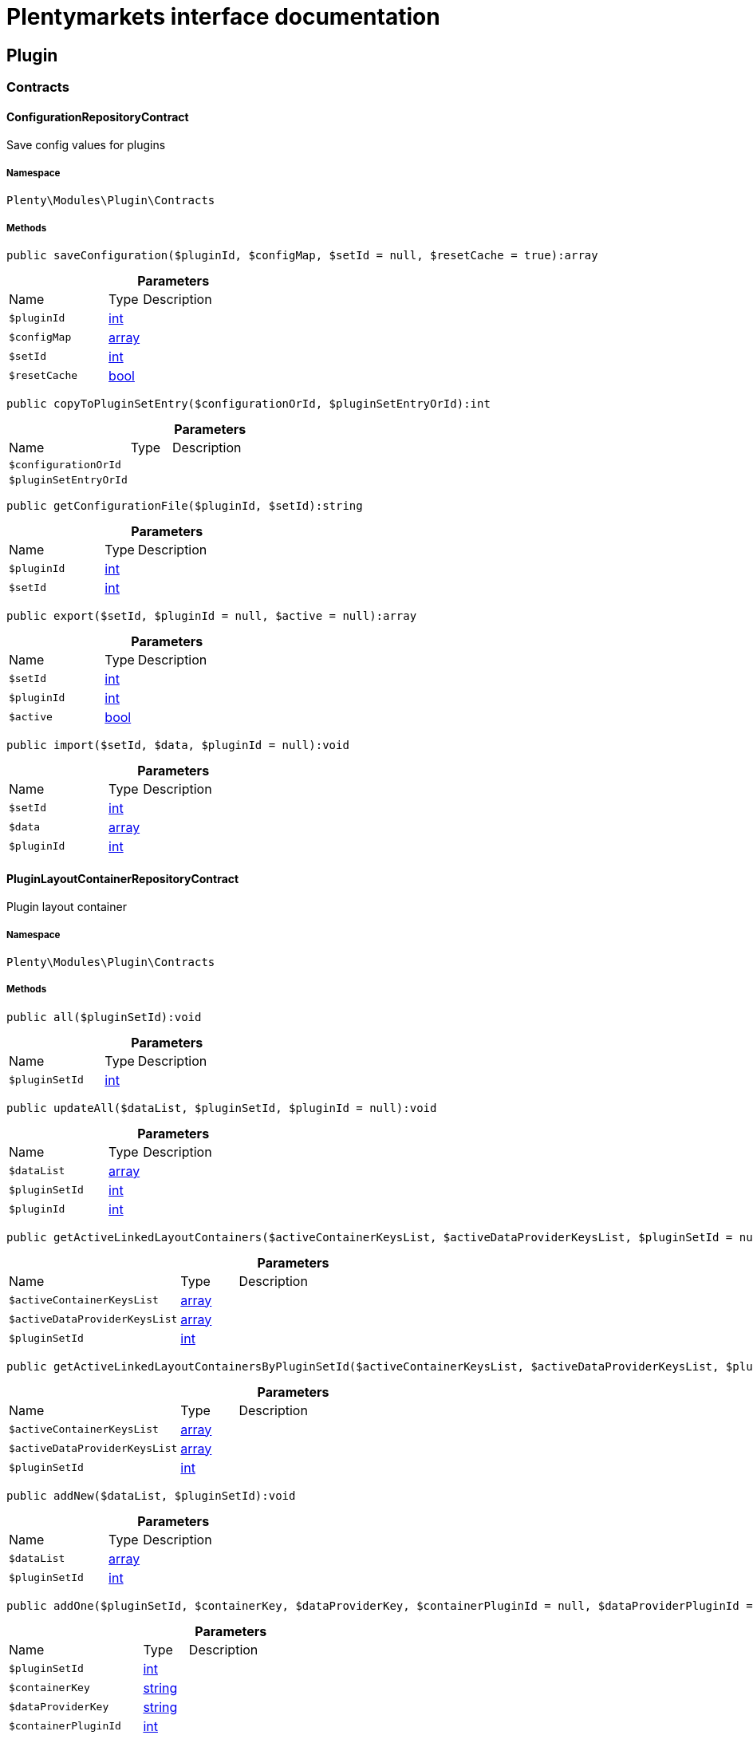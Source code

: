 :table-caption!:
:example-caption!:
:source-highlighter: prettify
:sectids!:
= Plentymarkets interface documentation


[[plugin_plugin]]
== Plugin

[[plugin_plugin_contracts]]
===  Contracts
[[plugin_contracts_configurationrepositorycontract]]
==== ConfigurationRepositoryContract

Save config values for plugins



===== Namespace

`Plenty\Modules\Plugin\Contracts`






===== Methods

[source%nowrap, php]
[#saveconfiguration]
----

public saveConfiguration($pluginId, $configMap, $setId = null, $resetCache = true):array

----









.*Parameters*
[cols="3,1,6"]
|===
|Name |Type |Description
a|`$pluginId`
|link:http://php.net/int[int^]
a|

a|`$configMap`
|link:http://php.net/array[array^]
a|

a|`$setId`
|link:http://php.net/int[int^]
a|

a|`$resetCache`
|link:http://php.net/bool[bool^]
a|
|===


[source%nowrap, php]
[#copytopluginsetentry]
----

public copyToPluginSetEntry($configurationOrId, $pluginSetEntryOrId):int

----









.*Parameters*
[cols="3,1,6"]
|===
|Name |Type |Description
a|`$configurationOrId`
|
a|

a|`$pluginSetEntryOrId`
|
a|
|===


[source%nowrap, php]
[#getconfigurationfile]
----

public getConfigurationFile($pluginId, $setId):string

----









.*Parameters*
[cols="3,1,6"]
|===
|Name |Type |Description
a|`$pluginId`
|link:http://php.net/int[int^]
a|

a|`$setId`
|link:http://php.net/int[int^]
a|
|===


[source%nowrap, php]
[#export]
----

public export($setId, $pluginId = null, $active = null):array

----









.*Parameters*
[cols="3,1,6"]
|===
|Name |Type |Description
a|`$setId`
|link:http://php.net/int[int^]
a|

a|`$pluginId`
|link:http://php.net/int[int^]
a|

a|`$active`
|link:http://php.net/bool[bool^]
a|
|===


[source%nowrap, php]
[#import]
----

public import($setId, $data, $pluginId = null):void

----









.*Parameters*
[cols="3,1,6"]
|===
|Name |Type |Description
a|`$setId`
|link:http://php.net/int[int^]
a|

a|`$data`
|link:http://php.net/array[array^]
a|

a|`$pluginId`
|link:http://php.net/int[int^]
a|
|===



[[plugin_contracts_pluginlayoutcontainerrepositorycontract]]
==== PluginLayoutContainerRepositoryContract

Plugin layout container



===== Namespace

`Plenty\Modules\Plugin\Contracts`






===== Methods

[source%nowrap, php]
[#all]
----

public all($pluginSetId):void

----









.*Parameters*
[cols="3,1,6"]
|===
|Name |Type |Description
a|`$pluginSetId`
|link:http://php.net/int[int^]
a|
|===


[source%nowrap, php]
[#updateall]
----

public updateAll($dataList, $pluginSetId, $pluginId = null):void

----









.*Parameters*
[cols="3,1,6"]
|===
|Name |Type |Description
a|`$dataList`
|link:http://php.net/array[array^]
a|

a|`$pluginSetId`
|link:http://php.net/int[int^]
a|

a|`$pluginId`
|link:http://php.net/int[int^]
a|
|===


[source%nowrap, php]
[#getactivelinkedlayoutcontainers]
----

public getActiveLinkedLayoutContainers($activeContainerKeysList, $activeDataProviderKeysList, $pluginSetId = null):void

----









.*Parameters*
[cols="3,1,6"]
|===
|Name |Type |Description
a|`$activeContainerKeysList`
|link:http://php.net/array[array^]
a|

a|`$activeDataProviderKeysList`
|link:http://php.net/array[array^]
a|

a|`$pluginSetId`
|link:http://php.net/int[int^]
a|
|===


[source%nowrap, php]
[#getactivelinkedlayoutcontainersbypluginsetid]
----

public getActiveLinkedLayoutContainersByPluginSetId($activeContainerKeysList, $activeDataProviderKeysList, $pluginSetId):void

----









.*Parameters*
[cols="3,1,6"]
|===
|Name |Type |Description
a|`$activeContainerKeysList`
|link:http://php.net/array[array^]
a|

a|`$activeDataProviderKeysList`
|link:http://php.net/array[array^]
a|

a|`$pluginSetId`
|link:http://php.net/int[int^]
a|
|===


[source%nowrap, php]
[#addnew]
----

public addNew($dataList, $pluginSetId):void

----









.*Parameters*
[cols="3,1,6"]
|===
|Name |Type |Description
a|`$dataList`
|link:http://php.net/array[array^]
a|

a|`$pluginSetId`
|link:http://php.net/int[int^]
a|
|===


[source%nowrap, php]
[#addone]
----

public addOne($pluginSetId, $containerKey, $dataProviderKey, $containerPluginId = null, $dataProviderPluginId = null):void

----









.*Parameters*
[cols="3,1,6"]
|===
|Name |Type |Description
a|`$pluginSetId`
|link:http://php.net/int[int^]
a|

a|`$containerKey`
|link:http://php.net/string[string^]
a|

a|`$dataProviderKey`
|link:http://php.net/string[string^]
a|

a|`$containerPluginId`
|link:http://php.net/int[int^]
a|

a|`$dataProviderPluginId`
|link:http://php.net/int[int^]
a|
|===


[source%nowrap, php]
[#removeone]
----

public removeOne($pluginSetId, $containerKey, $dataProviderKey, $containerPluginId = null, $dataProviderPluginId = null):void

----









.*Parameters*
[cols="3,1,6"]
|===
|Name |Type |Description
a|`$pluginSetId`
|link:http://php.net/int[int^]
a|

a|`$containerKey`
|link:http://php.net/string[string^]
a|

a|`$dataProviderKey`
|link:http://php.net/string[string^]
a|

a|`$containerPluginId`
|link:http://php.net/int[int^]
a|

a|`$dataProviderPluginId`
|link:http://php.net/int[int^]
a|
|===


[source%nowrap, php]
[#exportbypluginsetid]
----

public exportByPluginSetId($pluginSetOrId):array

----









.*Parameters*
[cols="3,1,6"]
|===
|Name |Type |Description
a|`$pluginSetOrId`
|
a|
|===


[source%nowrap, php]
[#importbypluginsetid]
----

public importByPluginSetId($pluginSetOrId, $containers):void

----









.*Parameters*
[cols="3,1,6"]
|===
|Name |Type |Description
a|`$pluginSetOrId`
|
a|

a|`$containers`
|link:http://php.net/array[array^]
a|
|===



[[plugin_contracts_pluginrepositorycontract]]
==== PluginRepositoryContract

Search plugins according to parameters



===== Namespace

`Plenty\Modules\Plugin\Contracts`






===== Methods

[source%nowrap, php]
[#getpluginbyname]
----

public getPluginByName($name):Plenty\Modules\Plugin\Models\Plugin

----




====== *Return type:*        xref:Plugin.adoc#plugin_models_plugin[`Plugin`]




.*Parameters*
[cols="3,1,6"]
|===
|Name |Type |Description
a|`$name`
|link:http://php.net/string[string^]
a|
|===


[source%nowrap, php]
[#searchplugins]
----

public searchPlugins($params = [], $itemsPerPage = \Plenty\Modules\Plugin\Models\Plugin::DEFAULT_ITEMS_PER_PAGE):Plenty\Repositories\Models\PaginatedResult

----




====== *Return type:*        xref:Miscellaneous.adoc#miscellaneous_models_paginatedresult[`PaginatedResult`]


Search plugins using filters. Example: searchPlugins([&#039;name&#039; =&gt; &#039;PluginIWantToFind&#039;])

.*Parameters*
[cols="3,1,6"]
|===
|Name |Type |Description
a|`$params`
|link:http://php.net/array[array^]
a|

a|`$itemsPerPage`
|link:http://php.net/int[int^]
a|
|===


[source%nowrap, php]
[#getpluginsets]
----

public getPluginSets($pluginId):array

----









.*Parameters*
[cols="3,1,6"]
|===
|Name |Type |Description
a|`$pluginId`
|link:http://php.net/int[int^]
a|
|===


[source%nowrap, php]
[#isactiveinpluginset]
----

public isActiveInPluginSet($pluginId, $pluginSetIdOrPluginSet):bool

----









.*Parameters*
[cols="3,1,6"]
|===
|Name |Type |Description
a|`$pluginId`
|link:http://php.net/int[int^]
a|

a|`$pluginSetIdOrPluginSet`
|
a|
|===


[source%nowrap, php]
[#isactiveinpluginsetbyname]
----

public isActiveInPluginSetByName($pluginName, $pluginSetId):bool

----









.*Parameters*
[cols="3,1,6"]
|===
|Name |Type |Description
a|`$pluginName`
|link:http://php.net/string[string^]
a|

a|`$pluginSetId`
|link:http://php.net/int[int^]
a|
|===


[source%nowrap, php]
[#isactiveinwebstore]
----

public isActiveInWebstore($pluginId, $webstoreId):bool

----









.*Parameters*
[cols="3,1,6"]
|===
|Name |Type |Description
a|`$pluginId`
|link:http://php.net/int[int^]
a|

a|`$webstoreId`
|link:http://php.net/int[int^]
a|
|===


[source%nowrap, php]
[#isactiveinwebstorebypluginname]
----

public isActiveInWebstoreByPluginName($pluginName, $webstoreId):bool

----









.*Parameters*
[cols="3,1,6"]
|===
|Name |Type |Description
a|`$pluginName`
|link:http://php.net/string[string^]
a|

a|`$webstoreId`
|link:http://php.net/int[int^]
a|
|===


[source%nowrap, php]
[#decorateplugin]
----

public decoratePlugin($plugin, $pluginSetId = null):Plenty\Modules\Plugin\Models\Plugin

----




====== *Return type:*        xref:Plugin.adoc#plugin_models_plugin[`Plugin`]




.*Parameters*
[cols="3,1,6"]
|===
|Name |Type |Description
a|`$plugin`
|        xref:Plugin.adoc#plugin_models_plugin[`Plugin`]
a|

a|`$pluginSetId`
|link:http://php.net/int[int^]
a|
|===


[source%nowrap, php]
[#installmarketplacepluginbyitemid]
----

public installMarketplacePluginByItemId($marketplacePluginItemId, $pluginSetId = null):void

----









.*Parameters*
[cols="3,1,6"]
|===
|Name |Type |Description
a|`$marketplacePluginItemId`
|link:http://php.net/int[int^]
a|

a|`$pluginSetId`
|link:http://php.net/int[int^]
a|
|===


[[plugin_plugin_events]]
===  Events
[[plugin_events_afterbuildplugins]]
==== AfterBuildPlugins

Event after plugin build has finished



===== Namespace

`Plenty\Modules\Plugin\Events`






===== Methods

[source%nowrap, php]
[#getpluginset]
----

public getPluginSet():Plenty\Modules\Plugin\PluginSet\Models\PluginSet

----




====== *Return type:*        xref:Plugin.adoc#plugin_models_pluginset[`PluginSet`]


Get the plugin set which have been built

[source%nowrap, php]
[#sourcehaschanged]
----

public sourceHasChanged($pluginName):bool

----







Check if php files of a plugin have been changed

.*Parameters*
[cols="3,1,6"]
|===
|Name |Type |Description
a|`$pluginName`
|link:http://php.net/string[string^]
a|
|===


[source%nowrap, php]
[#resourceshaschanged]
----

public resourcesHasChanged($pluginName):bool

----







Check if resource files of a plugin have been changed

.*Parameters*
[cols="3,1,6"]
|===
|Name |Type |Description
a|`$pluginName`
|link:http://php.net/string[string^]
a|
|===



[[plugin_events_copypluginset]]
==== CopyPluginSet

Event after copy pluginSet has finished



===== Namespace

`Plenty\Modules\Plugin\Events`






===== Methods

[source%nowrap, php]
[#getsourcepluginsetid]
----

public getSourcePluginSetId():int

----









[source%nowrap, php]
[#gettargetpluginsetid]
----

public getTargetPluginSetId():int

----










[[plugin_events_loadsitemappattern]]
==== LoadSitemapPattern

LoadSitemapPatternEvent



===== Namespace

`Plenty\Modules\Plugin\Events`






[[plugin_events_pluginsendmail]]
==== PluginSendMail

PluginSendMail



===== Namespace

`Plenty\Modules\Plugin\Events`






===== Methods

[source%nowrap, php]
[#gettemplate]
----

public getTemplate():void

----









[source%nowrap, php]
[#getcontactemail]
----

public getContactEmail():void

----









[source%nowrap, php]
[#getcallfunction]
----

public getCallFunction():void

----









[[plugin_plugin_models]]
===  Models
[[plugin_models_installedplugins]]
==== InstalledPlugins

Model representing an installed Plugin



===== Namespace

`Plenty\Modules\Plugin\Models`





.Properties
[cols="3,1,6"]
|===
|Name |Type |Description

|id
    |link:http://php.net/int[int^]
    a|The ID of the installed plugin instance
|variationId
    |link:http://php.net/int[int^]
    a|The variationId of the installed version
|itemId
    |link:http://php.net/int[int^]
    a|The id of the installed plugin
|removed
    |link:http://php.net/bool[bool^]
    a|Whether this version of the plugin has been removed by the customer
|lastUpdateChecksum
    |link:http://php.net/string[string^]
    a|checksum of last installed plugin code
|===


===== Methods

[source%nowrap, php]
[#toarray]
----

public toArray()

----







Returns this model as an array.


[[plugin_models_plugin]]
==== Plugin

Eloquent model representing a Plugin.



===== Namespace

`Plenty\Modules\Plugin\Models`





.Properties
[cols="3,1,6"]
|===
|Name |Type |Description

|id
    |link:http://php.net/int[int^]
    a|The ID of the plugin
|name
    |link:http://php.net/string[string^]
    a|The name of the plugin
|position
    |link:http://php.net/int[int^]
    a|The position of the plugin. The position is used to determine the plugin
order.
|activeStage
    |link:http://php.net/bool[bool^]
    a|Shows whether the plugin is active in Stage. Inactive plugins will not
be provisioned in Stage.
|activeProductive
    |link:http://php.net/bool[bool^]
    a|Shows whether the plugin is active in Productive. Inactive plugins will
not be provisioned in Productive.
|created_at
    |link:http://php.net/string[string^]
    a|The date that the plugin was created.
|updated_at
    |link:http://php.net/string[string^]
    a|The date that the plugin was updated last.
|inStage
    |link:http://php.net/bool[bool^]
    a|Shows whether the plugin is provisioned in Stage.
|inProductive
    |link:http://php.net/bool[bool^]
    a|Shows whether the plugin is provisioned in Productive.
|isConnectedWithGit
    |link:http://php.net/bool[bool^]
    a|
|updateInformation
    |link:http://php.net/array[array^]
    a|
|type
    |link:http://php.net/string[string^]
    a|The type of the plugin. The following plugin types are available:
<ul>
    <li>Template</li>
    <li>Export</li>
</ul>
|installed
    |link:http://php.net/bool[bool^]
    a|Whether or not the plugin is installed. This will be false for plugins
that have been purchased from the marketplace but have not yet been installed in any set.
|version
    |link:http://php.net/string[string^]
    a|The version of the plugin
|versionStage
    |link:http://php.net/string[string^]
    a|The version of the plugin in stage
|versionProductive
    |link:http://php.net/string[string^]
    a|The version of the plugin in productive
|marketplaceVariations
    |link:http://php.net/array[array^]
    a|A list of available marketplace versions
|description
    |link:http://php.net/string[string^]
    a|The description text of the plugin
|namespace
    |link:http://php.net/string[string^]
    a|The namespace of the plugin
|dependencies
    |link:http://php.net/array[array^]
    a|A list of plugins with dependencies to the plugin
|author
    |link:http://php.net/string[string^]
    a|The name of the plugin author
|price
    |link:http://php.net/float[float^]
    a|The price of the plugin
|keywords
    |link:http://php.net/array[array^]
    a|A list of plugin keywords
|require
    |link:http://php.net/array[array^]
    a|A list of plugins that are required by the plugin
|notInstalledRequirements
    |link:http://php.net/array[array^]
    a|A list of required plugins that are not installed
|notActiveStageRequirements
    |link:http://php.net/array[array^]
    a|A list of required plugins that are not active in stage
|notActiveProductiveRequirements
    |link:http://php.net/array[array^]
    a|A list of required plugins that are not active in productive
|serviceProvider
    |link:http://php.net/string[string^]
    a|The class name of the service provider
|runOnBuild
    |link:http://php.net/array[array^]
    a|The list of classes to execute once on plugin build
|checkOnBuild
    |link:http://php.net/array[array^]
    a|The list of classes to execute on every plugin build
|pluginPath
    |link:http://php.net/string[string^]
    a|The plugin path
|authorIcon
    |link:http://php.net/string[string^]
    a|The author icon
|pluginIcon
    |link:http://php.net/string[string^]
    a|The plugin icon
|license
    |link:http://php.net/string[string^]
    a|The plugin license
|shortDescription
    |link:http://php.net/array[array^]
    a|
|isClosedSource
    |link:http://php.net/bool[bool^]
    a|is closed source
|inboxPath
    |link:http://php.net/string[string^]
    a|path in the inbox (closed source, open source)
|marketplaceName
    |link:http://php.net/array[array^]
    a|The plugin name displayed in marketplace
|source
    |link:http://php.net/string[string^]
    a|Whether this plugin was installed from marketplace, git or local
|javaScriptFiles
    |link:http://php.net/array[array^]
    a|A list of included javascript files
|containers
    |link:http://php.net/array[array^]
    a|A list of provided containers with name and description
|dataProviders
    |link:http://php.net/array[array^]
    a|A list of data providers with name and description
|categories
    |link:http://php.net/array[array^]
    a|
|webhookUrl
    |link:http://php.net/string[string^]
    a|webhookUrl
|isExternalTool
    |link:http://php.net/bool[bool^]
    a|is external tool
|directDownloadLinks
    |link:http://php.net/array[array^]
    a|A list of urls for the external tool
|forwardLink
    |link:http://php.net/string[string^]
    a|A forward link to the external tool developers page
|branch
    |link:http://php.net/string[string^]
    a|The branch to checkout for this particular Plugin
|commit
    |link:http://php.net/string[string^]
    a|The commit to checkout for this particular Plugin
|subscriptionInformation
    |link:http://php.net/array[array^]
    a|A list if subscription informations
|offerTrial
    |link:http://php.net/bool[bool^]
    a|Determines if the plugin offers a trial period for plentyMarketplace
|offerFreemium
    |link:http://php.net/bool[bool^]
    a|Determines if the plugin offers freemium functionality
|configurations
    |link:http://php.net/array[array^]
    a|A list of plugin configuration items
|webstores
    |link:http://php.net/array[array^]
    a|A list of clients (stores) activated for the plugin
|linkedDataProviders
    |link:http://php.net/array[array^]
    a|A list of dataProviders linked with a container of this plugin
|linkedContainers
    |link:http://php.net/array[array^]
    a|A list of containers linked with a data provider of this plugin
|repository
    |        xref:Plugin.adoc#plugin_models_git[`Git`]
    a|
|installedPlugins
    |        xref:Plugin.adoc#plugin_models_installedplugins[`InstalledPlugins`]
    a|
|pluginSetIds
    |link:http://php.net/array[array^]
    a|Array of PluginSet Ids where this plugin is contained.
|pluginSetEntries
    |link:http://php.net/array[array^]
    a|A list of PluginSetEntries this plugin is linked to
|pluginSetEntriesWithTrashed
    |link:http://php.net/array[array^]
    a|A list of PluginSetEntries this plugin is linked to, including
trashed
          entries
|===


===== Methods

[source%nowrap, php]
[#toarray]
----

public toArray()

----







Returns this model as an array.

[[plugin_plugin_services]]
===  Services
[[plugin_services_pluginsendmailservice]]
==== PluginSendMailService

The PluginSendMailService send mails in plugins



===== Namespace

`Plenty\Modules\Plugin\Services`






===== Methods

[source%nowrap, php]
[#getinstance]
----

public static getInstance($webstoreId):void

----









.*Parameters*
[cols="3,1,6"]
|===
|Name |Type |Description
a|`$webstoreId`
|
a|
|===


[source%nowrap, php]
[#sendmail]
----

public sendMail($url, $template = &quot;&quot;, $email = &quot;&quot;, $callFunction = &quot;&quot;):bool

----









.*Parameters*
[cols="3,1,6"]
|===
|Name |Type |Description
a|`$url`
|link:http://php.net/string[string^]
a|

a|`$template`
|link:http://php.net/string[string^]
a|

a|`$email`
|link:http://php.net/string[string^]
a|

a|`$callFunction`
|link:http://php.net/string[string^]
a|
|===


[source%nowrap, php]
[#getstatus]
----

public getStatus():bool

----









[source%nowrap, php]
[#setstatus]
----

public setStatus($status):void

----









.*Parameters*
[cols="3,1,6"]
|===
|Name |Type |Description
a|`$status`
|link:http://php.net/bool[bool^]
a|
|===


[source%nowrap, php]
[#isinitialized]
----

public isInitialized():bool

----









[source%nowrap, php]
[#setinitialized]
----

public setInitialized($initialized):void

----









.*Parameters*
[cols="3,1,6"]
|===
|Name |Type |Description
a|`$initialized`
|link:http://php.net/bool[bool^]
a|
|===


[source%nowrap, php]
[#getemailplaceholder]
----

public getEmailPlaceholder():array

----









[source%nowrap, php]
[#addemailplaceholder]
----

public addEmailPlaceholder($placeholder, $value):void

----









.*Parameters*
[cols="3,1,6"]
|===
|Name |Type |Description
a|`$placeholder`
|link:http://php.net/string[string^]
a|

a|`$value`
|link:http://php.net/string[string^]
a|
|===


[source%nowrap, php]
[#setemailplaceholder]
----

public setEmailPlaceholder($emailPlaceholder):void

----









.*Parameters*
[cols="3,1,6"]
|===
|Name |Type |Description
a|`$emailPlaceholder`
|link:http://php.net/array[array^]
a|
|===


[source%nowrap, php]
[#getemailplaceholderkey]
----

public getEmailPlaceholderKey($key, $default = &quot;&quot;):string

----









.*Parameters*
[cols="3,1,6"]
|===
|Name |Type |Description
a|`$key`
|link:http://php.net/string[string^]
a|

a|`$default`
|link:http://php.net/string[string^]
a|
|===



[[plugin_services_pluginseositemapservice]]
==== PluginSeoSitemapService

The PluginSeoSitemapService collect the sitemap patterns.



===== Namespace

`Plenty\Modules\Plugin\Services`






===== Methods

[source%nowrap, php]
[#loadpatterns]
----

public loadPatterns($url):bool

----









.*Parameters*
[cols="3,1,6"]
|===
|Name |Type |Description
a|`$url`
|link:http://php.net/string[string^]
a|
|===


[source%nowrap, php]
[#getpatterns]
----

public getPatterns():array

----









[source%nowrap, php]
[#setitempattern]
----

public setItemPattern($pattern):void

----









.*Parameters*
[cols="3,1,6"]
|===
|Name |Type |Description
a|`$pattern`
|link:http://php.net/array[array^]
a|
|===


[source%nowrap, php]
[#setblogpattern]
----

public setBlogPattern($pattern):void

----









.*Parameters*
[cols="3,1,6"]
|===
|Name |Type |Description
a|`$pattern`
|link:http://php.net/array[array^]
a|
|===


[source%nowrap, php]
[#setcontentcategorypattern]
----

public setContentCategoryPattern($pattern):void

----









.*Parameters*
[cols="3,1,6"]
|===
|Name |Type |Description
a|`$pattern`
|link:http://php.net/array[array^]
a|
|===


[source%nowrap, php]
[#setitemcategorypattern]
----

public setItemCategoryPattern($pattern):void

----









.*Parameters*
[cols="3,1,6"]
|===
|Name |Type |Description
a|`$pattern`
|link:http://php.net/array[array^]
a|
|===


[source%nowrap, php]
[#getitempattern]
----

public getItemPattern():string

----









[source%nowrap, php]
[#getblogpattern]
----

public getBlogPattern():string

----









[source%nowrap, php]
[#getitemcategorypattern]
----

public getItemCategoryPattern():string

----









[source%nowrap, php]
[#getcontentcategorypattern]
----

public getContentCategoryPattern():string

----









[[plugin_database]]
== DataBase

[[plugin_database_annotations]]
===  Annotations
[[plugin_annotations_index]]
==== Index





===== Namespace

`Plenty\Modules\Plugin\DataBase\Annotations`






===== Methods

[source%nowrap, php]
[#toarray]
----

public toArray()

----







Returns this model as an array.


[[plugin_annotations_nontableattribute]]
==== NonTableAttribute





===== Namespace

`Plenty\Modules\Plugin\DataBase\Annotations`






===== Methods

[source%nowrap, php]
[#toarray]
----

public toArray()

----







Returns this model as an array.


[[plugin_annotations_nullable]]
==== Nullable





===== Namespace

`Plenty\Modules\Plugin\DataBase\Annotations`






===== Methods

[source%nowrap, php]
[#toarray]
----

public toArray()

----







Returns this model as an array.


[[plugin_annotations_relation]]
==== Relation





===== Namespace

`Plenty\Modules\Plugin\DataBase\Annotations`






===== Methods

[source%nowrap, php]
[#toarray]
----

public toArray()

----







Returns this model as an array.

[[plugin_database_contracts]]
===  Contracts
[[plugin_contracts_criteriaquery]]
==== CriteriaQuery

database query



===== Namespace

`Plenty\Modules\Plugin\DataBase\Contracts`






===== Methods

[source%nowrap, php]
[#where]
----

public where($fieldName, $operator = null, $value = null):Plenty\Modules\Plugin\DataBase\Contracts\CriteriaQuery

----




====== *Return type:*        xref:Plugin.adoc#plugin_contracts_criteriaquery[`CriteriaQuery`]


Add a basic where clause to the query.

.*Parameters*
[cols="3,1,6"]
|===
|Name |Type |Description
a|`$fieldName`
|link:http://php.net/string[string^]
a|

a|`$operator`
|link:http://php.net/string[string^]
a|

a|`$value`
|
a|
|===


[source%nowrap, php]
[#wherein]
----

public whereIn($fieldName, $values, $boolean = &quot;and&quot;, $not = false):Plenty\Modules\Plugin\DataBase\Contracts\CriteriaQuery

----




====== *Return type:*        xref:Plugin.adoc#plugin_contracts_criteriaquery[`CriteriaQuery`]


Add a &quot;where in&quot; clause to the query.

.*Parameters*
[cols="3,1,6"]
|===
|Name |Type |Description
a|`$fieldName`
|link:http://php.net/string[string^]
a|

a|`$values`
|link:http://php.net/array[array^]
a|

a|`$boolean`
|link:http://php.net/string[string^]
a|

a|`$not`
|link:http://php.net/bool[bool^]
a|
|===


[source%nowrap, php]
[#orwherein]
----

public orWhereIn($fieldName, $values):Plenty\Modules\Plugin\DataBase\Contracts\CriteriaQuery

----




====== *Return type:*        xref:Plugin.adoc#plugin_contracts_criteriaquery[`CriteriaQuery`]


Add an &quot;or where in&quot; clause to the query.

.*Parameters*
[cols="3,1,6"]
|===
|Name |Type |Description
a|`$fieldName`
|link:http://php.net/string[string^]
a|

a|`$values`
|link:http://php.net/array[array^]
a|
|===


[source%nowrap, php]
[#orwhere]
----

public orWhere($fieldName, $operator = null, $value = null):Plenty\Modules\Plugin\DataBase\Contracts\CriteriaQuery

----




====== *Return type:*        xref:Plugin.adoc#plugin_contracts_criteriaquery[`CriteriaQuery`]


Add an &quot;or where&quot; clause to the query.

.*Parameters*
[cols="3,1,6"]
|===
|Name |Type |Description
a|`$fieldName`
|link:http://php.net/string[string^]
a|

a|`$operator`
|link:http://php.net/string[string^]
a|

a|`$value`
|
a|
|===


[source%nowrap, php]
[#wherenull]
----

public whereNull($fieldName, $boolean = &quot;and&quot;, $not = false):Plenty\Modules\Plugin\DataBase\Contracts\CriteriaQuery

----




====== *Return type:*        xref:Plugin.adoc#plugin_contracts_criteriaquery[`CriteriaQuery`]


Add a &quot;where null&quot; clause to the query.

.*Parameters*
[cols="3,1,6"]
|===
|Name |Type |Description
a|`$fieldName`
|link:http://php.net/string[string^]
a|

a|`$boolean`
|link:http://php.net/string[string^]
a|

a|`$not`
|link:http://php.net/bool[bool^]
a|
|===


[source%nowrap, php]
[#orwherenull]
----

public orWhereNull($fieldName):void

----







Add an &quot;or where null&quot; clause to the query.

.*Parameters*
[cols="3,1,6"]
|===
|Name |Type |Description
a|`$fieldName`
|link:http://php.net/string[string^]
a|
|===


[source%nowrap, php]
[#having]
----

public having($fieldName, $operator = null, $value = null, $boolean = &quot;and&quot;):Plenty\Modules\Plugin\DataBase\Contracts\CriteriaQuery

----




====== *Return type:*        xref:Plugin.adoc#plugin_contracts_criteriaquery[`CriteriaQuery`]


Add a &quot;having&quot; clause to the query.

.*Parameters*
[cols="3,1,6"]
|===
|Name |Type |Description
a|`$fieldName`
|link:http://php.net/string[string^]
a|

a|`$operator`
|link:http://php.net/string[string^]
a|

a|`$value`
|link:http://php.net/string[string^]
a|

a|`$boolean`
|link:http://php.net/string[string^]
a|
|===


[source%nowrap, php]
[#orhaving]
----

public orHaving($fieldName, $operator = null, $value = null):void

----







Add a &quot;or having&quot; clause to the query.

.*Parameters*
[cols="3,1,6"]
|===
|Name |Type |Description
a|`$fieldName`
|link:http://php.net/string[string^]
a|

a|`$operator`
|link:http://php.net/string[string^]
a|

a|`$value`
|link:http://php.net/string[string^]
a|
|===


[source%nowrap, php]
[#wherehas]
----

public whereHas($modelName, $callback = null, $operator = &quot;&gt;=&quot;, $count = 1):void

----









.*Parameters*
[cols="3,1,6"]
|===
|Name |Type |Description
a|`$modelName`
|link:http://php.net/string[string^]
a|

a|`$callback`
|
a|

a|`$operator`
|link:http://php.net/string[string^]
a|

a|`$count`
|link:http://php.net/int[int^]
a|
|===


[source%nowrap, php]
[#join]
----

public join($firstModelName, $callback, $as = &quot;&quot;):void

----







Add a join clause to the query.

.*Parameters*
[cols="3,1,6"]
|===
|Name |Type |Description
a|`$firstModelName`
|link:http://php.net/string[string^]
a|

a|`$callback`
|
a|

a|`$as`
|link:http://php.net/string[string^]
a|
|===


[source%nowrap, php]
[#leftjoin]
----

public leftJoin($firstModelName, $callback):void

----







Add a left join to the query.

.*Parameters*
[cols="3,1,6"]
|===
|Name |Type |Description
a|`$firstModelName`
|link:http://php.net/string[string^]
a|

a|`$callback`
|
a|
|===



[[plugin_contracts_database]]
==== DataBase

Database contract



===== Namespace

`Plenty\Modules\Plugin\DataBase\Contracts`






===== Methods

[source%nowrap, php]
[#save]
----

public save($model):Plenty\Modules\Plugin\DataBase\Contracts\Model

----




====== *Return type:*        xref:Plugin.adoc#plugin_contracts_model[`Model`]




.*Parameters*
[cols="3,1,6"]
|===
|Name |Type |Description
a|`$model`
|        xref:Plugin.adoc#plugin_contracts_model[`Model`]
a|
|===


[source%nowrap, php]
[#find]
----

public find($modelClassName, $primaryKeyFieldValue):Plenty\Modules\Plugin\DataBase\Contracts\Model

----




====== *Return type:*        xref:Plugin.adoc#plugin_contracts_model[`Model`]




.*Parameters*
[cols="3,1,6"]
|===
|Name |Type |Description
a|`$modelClassName`
|link:http://php.net/string[string^]
a|

a|`$primaryKeyFieldValue`
|
a|
|===


[source%nowrap, php]
[#query]
----

public query($modelClassName):Plenty\Modules\Plugin\DataBase\Contracts\Query

----




====== *Return type:*        xref:Plugin.adoc#plugin_contracts_query[`Query`]




.*Parameters*
[cols="3,1,6"]
|===
|Name |Type |Description
a|`$modelClassName`
|link:http://php.net/string[string^]
a|
|===


[source%nowrap, php]
[#delete]
----

public delete($model):bool

----









.*Parameters*
[cols="3,1,6"]
|===
|Name |Type |Description
a|`$model`
|        xref:Plugin.adoc#plugin_contracts_model[`Model`]
a|
|===



[[plugin_contracts_joinclausequery]]
==== JoinClauseQuery

database join query



===== Namespace

`Plenty\Modules\Plugin\DataBase\Contracts`






===== Methods

[source%nowrap, php]
[#on]
----

public on($firstModelName, $first, $operator = null, $secondModelName = null, $second = null, $boolean = &quot;and&quot;):Plenty\Modules\Plugin\DataBase\Contracts\JoinClauseQuery

----




====== *Return type:*        xref:Plugin.adoc#plugin_contracts_joinclausequery[`JoinClauseQuery`]




.*Parameters*
[cols="3,1,6"]
|===
|Name |Type |Description
a|`$firstModelName`
|link:http://php.net/string[string^]
a|

a|`$first`
|
a|

a|`$operator`
|link:http://php.net/string[string^]
a|

a|`$secondModelName`
|link:http://php.net/string[string^]
a|

a|`$second`
|link:http://php.net/string[string^]
a|

a|`$boolean`
|link:http://php.net/string[string^]
a|
|===


[source%nowrap, php]
[#where]
----

public where($modelName, $column, $operator = null, $value = null, $boolean = &quot;and&quot;):Plenty\Modules\Plugin\DataBase\Contracts\JoinClauseQuery

----




====== *Return type:*        xref:Plugin.adoc#plugin_contracts_joinclausequery[`JoinClauseQuery`]


Add a basic where clause to the query.

.*Parameters*
[cols="3,1,6"]
|===
|Name |Type |Description
a|`$modelName`
|link:http://php.net/string[string^]
a|

a|`$column`
|
a|

a|`$operator`
|link:http://php.net/string[string^]
a|

a|`$value`
|
a|

a|`$boolean`
|link:http://php.net/string[string^]
a|
|===


[source%nowrap, php]
[#orwhere]
----

public orWhere($modelName, $column, $operator = null, $value = null):Plenty\Modules\Plugin\DataBase\Contracts\JoinClauseQuery

----




====== *Return type:*        xref:Plugin.adoc#plugin_contracts_joinclausequery[`JoinClauseQuery`]


Add an &quot;or where&quot; clause to the query.

.*Parameters*
[cols="3,1,6"]
|===
|Name |Type |Description
a|`$modelName`
|link:http://php.net/string[string^]
a|

a|`$column`
|
a|

a|`$operator`
|link:http://php.net/string[string^]
a|

a|`$value`
|
a|
|===


[source%nowrap, php]
[#wherenull]
----

public whereNull($modelName, $column, $boolean = &quot;and&quot;, $not = false):Plenty\Modules\Plugin\DataBase\Contracts\JoinClauseQuery

----




====== *Return type:*        xref:Plugin.adoc#plugin_contracts_joinclausequery[`JoinClauseQuery`]


Add a &quot;where null&quot; clause to the query.

.*Parameters*
[cols="3,1,6"]
|===
|Name |Type |Description
a|`$modelName`
|link:http://php.net/string[string^]
a|

a|`$column`
|
a|

a|`$boolean`
|link:http://php.net/string[string^]
a|

a|`$not`
|link:http://php.net/bool[bool^]
a|
|===


[source%nowrap, php]
[#orwherenull]
----

public orWhereNull($modelName, $column):Plenty\Modules\Plugin\DataBase\Contracts\JoinClauseQuery

----




====== *Return type:*        xref:Plugin.adoc#plugin_contracts_joinclausequery[`JoinClauseQuery`]


Add an &quot;or where null&quot; clause to the query.

.*Parameters*
[cols="3,1,6"]
|===
|Name |Type |Description
a|`$modelName`
|link:http://php.net/string[string^]
a|

a|`$column`
|
a|
|===



[[plugin_contracts_migrate]]
==== Migrate

Migrate models



===== Namespace

`Plenty\Modules\Plugin\DataBase\Contracts`






===== Methods

[source%nowrap, php]
[#createtable]
----

public createTable($modelClassName):bool

----









.*Parameters*
[cols="3,1,6"]
|===
|Name |Type |Description
a|`$modelClassName`
|link:http://php.net/string[string^]
a|
|===


[source%nowrap, php]
[#updatetable]
----

public updateTable($modelClassName):bool

----









.*Parameters*
[cols="3,1,6"]
|===
|Name |Type |Description
a|`$modelClassName`
|link:http://php.net/string[string^]
a|
|===


[source%nowrap, php]
[#deletetable]
----

public deleteTable($modelClassName):bool

----









.*Parameters*
[cols="3,1,6"]
|===
|Name |Type |Description
a|`$modelClassName`
|link:http://php.net/string[string^]
a|
|===



[[plugin_contracts_model]]
==== Model

Database model



===== Namespace

`Plenty\Modules\Plugin\DataBase\Contracts`





.Properties
[cols="3,1,6"]
|===
|Name |Type |Description

|primaryKeyFieldName
    |
    a|
|primaryKeyFieldType
    |
    a|
|autoIncrementPrimaryKey
    |
    a|
|textFields
    |
    a|
|attributes
    |
    a|
|original
    |
    a|
|changes
    |
    a|
|casts
    |
    a|
|dates
    |
    a|
|dateFormat
    |
    a|
|mutatorCache
    |
    a|
|===


===== Methods

[source%nowrap, php]
[#gettablename]
----

public getTableName():string

----









[source%nowrap, php]
[#attributestoarray]
----

public attributesToArray():array

----







Convert the model&#039;s attributes to an array.

[source%nowrap, php]
[#getattribute]
----

public getAttribute($key):void

----







Get an attribute from the model.

.*Parameters*
[cols="3,1,6"]
|===
|Name |Type |Description
a|`$key`
|link:http://php.net/string[string^]
a|
|===


[source%nowrap, php]
[#getattributevalue]
----

public getAttributeValue($key):void

----







Get a plain attribute

.*Parameters*
[cols="3,1,6"]
|===
|Name |Type |Description
a|`$key`
|link:http://php.net/string[string^]
a|
|===


[source%nowrap, php]
[#getattributefromarray]
----

public getAttributeFromArray($key):void

----







Get an attribute from the $attributes array.

.*Parameters*
[cols="3,1,6"]
|===
|Name |Type |Description
a|`$key`
|link:http://php.net/string[string^]
a|
|===


[source%nowrap, php]
[#hasgetmutator]
----

public hasGetMutator($key):bool

----







Determine if a get mutator exists for an attribute.

.*Parameters*
[cols="3,1,6"]
|===
|Name |Type |Description
a|`$key`
|link:http://php.net/string[string^]
a|
|===


[source%nowrap, php]
[#mutateattribute]
----

public mutateAttribute($key, $value):void

----







Get the value of an attribute using its mutator.

.*Parameters*
[cols="3,1,6"]
|===
|Name |Type |Description
a|`$key`
|link:http://php.net/string[string^]
a|

a|`$value`
|
a|
|===


[source%nowrap, php]
[#mutateattributeforarray]
----

public mutateAttributeForArray($key, $value):void

----







Get the value of an attribute using its mutator for array conversion.

.*Parameters*
[cols="3,1,6"]
|===
|Name |Type |Description
a|`$key`
|link:http://php.net/string[string^]
a|

a|`$value`
|
a|
|===


[source%nowrap, php]
[#setattribute]
----

public setAttribute($key, $value):Plenty\Modules\Plugin\DataBase\Contracts\Model

----




====== *Return type:*        xref:Plugin.adoc#plugin_contracts_model[`Model`]


Set a given attribute on the model.

.*Parameters*
[cols="3,1,6"]
|===
|Name |Type |Description
a|`$key`
|link:http://php.net/string[string^]
a|

a|`$value`
|
a|
|===


[source%nowrap, php]
[#hassetmutator]
----

public hasSetMutator($key):bool

----







Determine if a set mutator exists for an attribute.

.*Parameters*
[cols="3,1,6"]
|===
|Name |Type |Description
a|`$key`
|link:http://php.net/string[string^]
a|
|===


[source%nowrap, php]
[#filljsonattribute]
----

public fillJsonAttribute($key, $value):Plenty\Modules\Plugin\DataBase\Contracts\Model

----




====== *Return type:*        xref:Plugin.adoc#plugin_contracts_model[`Model`]


Set a given JSON attribute on the model.

.*Parameters*
[cols="3,1,6"]
|===
|Name |Type |Description
a|`$key`
|link:http://php.net/string[string^]
a|

a|`$value`
|
a|
|===


[source%nowrap, php]
[#fromjson]
----

public fromJson($value, $asObject = false):void

----







Decode the given JSON back into an array or object.

.*Parameters*
[cols="3,1,6"]
|===
|Name |Type |Description
a|`$value`
|link:http://php.net/string[string^]
a|

a|`$asObject`
|link:http://php.net/bool[bool^]
a|
|===


[source%nowrap, php]
[#fromdatetime]
----

public fromDateTime($value):string

----







Convert a DateTime to a storable string.

.*Parameters*
[cols="3,1,6"]
|===
|Name |Type |Description
a|`$value`
|
a|
|===


[source%nowrap, php]
[#getdates]
----

public getDates():array

----







Get the attributes that should be converted to dates.

[source%nowrap, php]
[#setdateformat]
----

public setDateFormat($format):Plenty\Modules\Plugin\DataBase\Contracts\Model

----




====== *Return type:*        xref:Plugin.adoc#plugin_contracts_model[`Model`]


Set the date format used by the model.

.*Parameters*
[cols="3,1,6"]
|===
|Name |Type |Description
a|`$format`
|link:http://php.net/string[string^]
a|
|===


[source%nowrap, php]
[#hascast]
----

public hasCast($key, $types = null):bool

----







Determine whether an attribute should be cast to a native type.

.*Parameters*
[cols="3,1,6"]
|===
|Name |Type |Description
a|`$key`
|link:http://php.net/string[string^]
a|

a|`$types`
|
a|
|===


[source%nowrap, php]
[#getcasts]
----

public getCasts():array

----







Get the casts array.

[source%nowrap, php]
[#getattributes]
----

public getAttributes():array

----







Get all of the current attributes on the model.

[source%nowrap, php]
[#setrawattributes]
----

public setRawAttributes($attributes, $sync = false):Plenty\Modules\Plugin\DataBase\Contracts\Model

----




====== *Return type:*        xref:Plugin.adoc#plugin_contracts_model[`Model`]


Set the array of model attributes. No checking is done.

.*Parameters*
[cols="3,1,6"]
|===
|Name |Type |Description
a|`$attributes`
|link:http://php.net/array[array^]
a|

a|`$sync`
|link:http://php.net/bool[bool^]
a|
|===


[source%nowrap, php]
[#getoriginal]
----

public getOriginal($key = null, $default = null):void

----







Get the model&#039;s original attribute values.

.*Parameters*
[cols="3,1,6"]
|===
|Name |Type |Description
a|`$key`
|link:http://php.net/string[string^]
a|

a|`$default`
|
a|
|===


[source%nowrap, php]
[#only]
----

public only($attributes):array

----







Get a subset of the model&#039;s attributes.

.*Parameters*
[cols="3,1,6"]
|===
|Name |Type |Description
a|`$attributes`
|
a|
|===


[source%nowrap, php]
[#syncoriginal]
----

public syncOriginal():Plenty\Modules\Plugin\DataBase\Contracts\Model

----




====== *Return type:*        xref:Plugin.adoc#plugin_contracts_model[`Model`]


Sync the original attributes with the current.

[source%nowrap, php]
[#syncoriginalattribute]
----

public syncOriginalAttribute($attribute):Plenty\Modules\Plugin\DataBase\Contracts\Model

----




====== *Return type:*        xref:Plugin.adoc#plugin_contracts_model[`Model`]


Sync a single original attribute with its current value.

.*Parameters*
[cols="3,1,6"]
|===
|Name |Type |Description
a|`$attribute`
|link:http://php.net/string[string^]
a|
|===


[source%nowrap, php]
[#syncchanges]
----

public syncChanges():Plenty\Modules\Plugin\DataBase\Contracts\Model

----




====== *Return type:*        xref:Plugin.adoc#plugin_contracts_model[`Model`]


Sync the changed attributes.

[source%nowrap, php]
[#isdirty]
----

public isDirty($attributes = null):bool

----







Determine if the model or given attribute(s) have been modified.

.*Parameters*
[cols="3,1,6"]
|===
|Name |Type |Description
a|`$attributes`
|
a|
|===


[source%nowrap, php]
[#isclean]
----

public isClean($attributes = null):bool

----







Determine if the model or given attribute(s) have remained the same.

.*Parameters*
[cols="3,1,6"]
|===
|Name |Type |Description
a|`$attributes`
|
a|
|===


[source%nowrap, php]
[#waschanged]
----

public wasChanged($attributes = null):bool

----







Determine if the model or given attribute(s) have been modified.

.*Parameters*
[cols="3,1,6"]
|===
|Name |Type |Description
a|`$attributes`
|
a|
|===


[source%nowrap, php]
[#getdirty]
----

public getDirty():array

----







Get the attributes that have been changed since last sync.

[source%nowrap, php]
[#getchanges]
----

public getChanges():array

----







Get the attributes that were changed.

[source%nowrap, php]
[#getmutatedattributes]
----

public getMutatedAttributes():array

----







Get the mutated attributes for a given instance.

[source%nowrap, php]
[#cachemutatedattributes]
----

public static cacheMutatedAttributes($class):void

----







Extract and cache all the mutated attributes of a class.

.*Parameters*
[cols="3,1,6"]
|===
|Name |Type |Description
a|`$class`
|link:http://php.net/string[string^]
a|
|===


[source%nowrap, php]
[#relationloaded]
----

public relationLoaded():void

----










[[plugin_contracts_query]]
==== Query

database query



===== Namespace

`Plenty\Modules\Plugin\DataBase\Contracts`






===== Methods

[source%nowrap, php]
[#select]
----

public select($columns = []):Plenty\Modules\Plugin\DataBase\Contracts\Query

----




====== *Return type:*        xref:Plugin.adoc#plugin_contracts_query[`Query`]


Add a basic select clause to the query.

.*Parameters*
[cols="3,1,6"]
|===
|Name |Type |Description
a|`$columns`
|link:http://php.net/array[array^]
a|
|===


[source%nowrap, php]
[#where]
----

public where($fieldName, $operator = null, $value = null):Plenty\Modules\Plugin\DataBase\Contracts\Query

----




====== *Return type:*        xref:Plugin.adoc#plugin_contracts_query[`Query`]


Add a basic where clause to the query.

.*Parameters*
[cols="3,1,6"]
|===
|Name |Type |Description
a|`$fieldName`
|link:http://php.net/string[string^]
a|

a|`$operator`
|link:http://php.net/string[string^]
a|

a|`$value`
|
a|
|===


[source%nowrap, php]
[#wherein]
----

public whereIn($fieldName, $values, $boolean = &quot;and&quot;, $not = false):Plenty\Modules\Plugin\DataBase\Contracts\Query

----




====== *Return type:*        xref:Plugin.adoc#plugin_contracts_query[`Query`]


Add a &quot;where in&quot; clause to the query.

.*Parameters*
[cols="3,1,6"]
|===
|Name |Type |Description
a|`$fieldName`
|link:http://php.net/string[string^]
a|

a|`$values`
|link:http://php.net/array[array^]
a|

a|`$boolean`
|link:http://php.net/string[string^]
a|

a|`$not`
|link:http://php.net/bool[bool^]
a|
|===


[source%nowrap, php]
[#orwherein]
----

public orWhereIn($fieldName, $values):Plenty\Modules\Plugin\DataBase\Contracts\Query

----




====== *Return type:*        xref:Plugin.adoc#plugin_contracts_query[`Query`]


Add an &quot;or where in&quot; clause to the query.

.*Parameters*
[cols="3,1,6"]
|===
|Name |Type |Description
a|`$fieldName`
|link:http://php.net/string[string^]
a|

a|`$values`
|link:http://php.net/array[array^]
a|
|===


[source%nowrap, php]
[#orwhere]
----

public orWhere($fieldName, $operator = null, $value = null):Plenty\Modules\Plugin\DataBase\Contracts\Query

----




====== *Return type:*        xref:Plugin.adoc#plugin_contracts_query[`Query`]


Add an &quot;or where&quot; clause to the query.

.*Parameters*
[cols="3,1,6"]
|===
|Name |Type |Description
a|`$fieldName`
|link:http://php.net/string[string^]
a|

a|`$operator`
|link:http://php.net/string[string^]
a|

a|`$value`
|
a|
|===


[source%nowrap, php]
[#wherenull]
----

public whereNull($fieldName, $boolean = &quot;and&quot;, $not = false):Plenty\Modules\Plugin\DataBase\Contracts\Query

----




====== *Return type:*        xref:Plugin.adoc#plugin_contracts_query[`Query`]


Add a &quot;where null&quot; clause to the query.

.*Parameters*
[cols="3,1,6"]
|===
|Name |Type |Description
a|`$fieldName`
|link:http://php.net/string[string^]
a|

a|`$boolean`
|link:http://php.net/string[string^]
a|

a|`$not`
|link:http://php.net/bool[bool^]
a|
|===


[source%nowrap, php]
[#orwherenull]
----

public orWhereNull($fieldName):Plenty\Modules\Plugin\DataBase\Contracts\Query

----




====== *Return type:*        xref:Plugin.adoc#plugin_contracts_query[`Query`]


Add an &quot;or where null&quot; clause to the query.

.*Parameters*
[cols="3,1,6"]
|===
|Name |Type |Description
a|`$fieldName`
|link:http://php.net/string[string^]
a|
|===


[source%nowrap, php]
[#wherebetween]
----

public whereBetween($column, $values, $boolean = &quot;and&quot;, $not = false):Plenty\Modules\Plugin\DataBase\Contracts\Query

----




====== *Return type:*        xref:Plugin.adoc#plugin_contracts_query[`Query`]


Add a where between statement to the query.

.*Parameters*
[cols="3,1,6"]
|===
|Name |Type |Description
a|`$column`
|link:http://php.net/string[string^]
a|

a|`$values`
|link:http://php.net/array[array^]
a|

a|`$boolean`
|link:http://php.net/string[string^]
a|

a|`$not`
|link:http://php.net/bool[bool^]
a|
|===


[source%nowrap, php]
[#wherenotbetween]
----

public whereNotBetween($column, $values, $boolean = &quot;and&quot;):Plenty\Modules\Plugin\DataBase\Contracts\Query

----




====== *Return type:*        xref:Plugin.adoc#plugin_contracts_query[`Query`]


Add a where not between statement to the query.

.*Parameters*
[cols="3,1,6"]
|===
|Name |Type |Description
a|`$column`
|link:http://php.net/string[string^]
a|

a|`$values`
|link:http://php.net/array[array^]
a|

a|`$boolean`
|link:http://php.net/string[string^]
a|
|===


[source%nowrap, php]
[#wheredate]
----

public whereDate($column, $operator, $value = null, $boolean = &quot;and&quot;):Plenty\Modules\Plugin\DataBase\Contracts\Query

----




====== *Return type:*        xref:Plugin.adoc#plugin_contracts_query[`Query`]


Add a &quot;where date&quot; statement to the query.

.*Parameters*
[cols="3,1,6"]
|===
|Name |Type |Description
a|`$column`
|link:http://php.net/string[string^]
a|

a|`$operator`
|link:http://php.net/string[string^]
a|

a|`$value`
|
a|

a|`$boolean`
|link:http://php.net/string[string^]
a|
|===


[source%nowrap, php]
[#wheremonth]
----

public whereMonth($column, $operator, $value = null, $boolean = &quot;and&quot;):Plenty\Modules\Plugin\DataBase\Contracts\Query

----




====== *Return type:*        xref:Plugin.adoc#plugin_contracts_query[`Query`]


Add a &quot;where month&quot; statement to the query.

.*Parameters*
[cols="3,1,6"]
|===
|Name |Type |Description
a|`$column`
|link:http://php.net/string[string^]
a|

a|`$operator`
|link:http://php.net/string[string^]
a|

a|`$value`
|
a|

a|`$boolean`
|link:http://php.net/string[string^]
a|
|===


[source%nowrap, php]
[#whereday]
----

public whereDay($column, $operator, $value = null, $boolean = &quot;and&quot;):Plenty\Modules\Plugin\DataBase\Contracts\Query

----




====== *Return type:*        xref:Plugin.adoc#plugin_contracts_query[`Query`]


Add a &quot;where day&quot; statement to the query.

.*Parameters*
[cols="3,1,6"]
|===
|Name |Type |Description
a|`$column`
|link:http://php.net/string[string^]
a|

a|`$operator`
|link:http://php.net/string[string^]
a|

a|`$value`
|
a|

a|`$boolean`
|link:http://php.net/string[string^]
a|
|===


[source%nowrap, php]
[#whereyear]
----

public whereYear($column, $operator, $value = null, $boolean = &quot;and&quot;):Plenty\Modules\Plugin\DataBase\Contracts\Query

----




====== *Return type:*        xref:Plugin.adoc#plugin_contracts_query[`Query`]


Add a &quot;where year&quot; statement to the query.

.*Parameters*
[cols="3,1,6"]
|===
|Name |Type |Description
a|`$column`
|link:http://php.net/string[string^]
a|

a|`$operator`
|link:http://php.net/string[string^]
a|

a|`$value`
|
a|

a|`$boolean`
|link:http://php.net/string[string^]
a|
|===


[source%nowrap, php]
[#wheretime]
----

public whereTime($column, $operator, $value = null, $boolean = &quot;and&quot;):Plenty\Modules\Plugin\DataBase\Contracts\Query

----




====== *Return type:*        xref:Plugin.adoc#plugin_contracts_query[`Query`]


Add a &quot;where time&quot; statement to the query.

.*Parameters*
[cols="3,1,6"]
|===
|Name |Type |Description
a|`$column`
|link:http://php.net/string[string^]
a|

a|`$operator`
|link:http://php.net/string[string^]
a|

a|`$value`
|link:http://php.net/int[int^]
a|

a|`$boolean`
|link:http://php.net/string[string^]
a|
|===


[source%nowrap, php]
[#wherenested]
----

public whereNested($callback):Plenty\Modules\Plugin\DataBase\Contracts\Query

----




====== *Return type:*        xref:Plugin.adoc#plugin_contracts_query[`Query`]


Create a nested where condition

.*Parameters*
[cols="3,1,6"]
|===
|Name |Type |Description
a|`$callback`
|link:http://php.net/callable[callable^]
a|
|===


[source%nowrap, php]
[#groupby]
----

public groupBy($groups):Plenty\Modules\Plugin\DataBase\Contracts\Query

----




====== *Return type:*        xref:Plugin.adoc#plugin_contracts_query[`Query`]


Add a &quot;group by&quot; statement to the query.

.*Parameters*
[cols="3,1,6"]
|===
|Name |Type |Description
a|`$groups`
|
a|
|===


[source%nowrap, php]
[#having]
----

public having($fieldName, $operator = null, $value = null, $boolean = &quot;and&quot;):Plenty\Modules\Plugin\DataBase\Contracts\Query

----




====== *Return type:*        xref:Plugin.adoc#plugin_contracts_query[`Query`]


Add a &quot;having&quot; clause to the query.

.*Parameters*
[cols="3,1,6"]
|===
|Name |Type |Description
a|`$fieldName`
|link:http://php.net/string[string^]
a|

a|`$operator`
|link:http://php.net/string[string^]
a|

a|`$value`
|link:http://php.net/string[string^]
a|

a|`$boolean`
|link:http://php.net/string[string^]
a|
|===


[source%nowrap, php]
[#orhaving]
----

public orHaving($fieldName, $operator = null, $value = null):Plenty\Modules\Plugin\DataBase\Contracts\Query

----




====== *Return type:*        xref:Plugin.adoc#plugin_contracts_query[`Query`]


Add a &quot;or having&quot; clause to the query.

.*Parameters*
[cols="3,1,6"]
|===
|Name |Type |Description
a|`$fieldName`
|link:http://php.net/string[string^]
a|

a|`$operator`
|link:http://php.net/string[string^]
a|

a|`$value`
|link:http://php.net/string[string^]
a|
|===


[source%nowrap, php]
[#orderby]
----

public orderBy($fieldName, $direction = &quot;asc&quot;):Plenty\Modules\Plugin\DataBase\Contracts\Query

----




====== *Return type:*        xref:Plugin.adoc#plugin_contracts_query[`Query`]


Add an &quot;order by&quot; clause to the query.

.*Parameters*
[cols="3,1,6"]
|===
|Name |Type |Description
a|`$fieldName`
|link:http://php.net/string[string^]
a|

a|`$direction`
|link:http://php.net/string[string^]
a|
|===


[source%nowrap, php]
[#forpage]
----

public forPage($page, $perPage = 15):Plenty\Modules\Plugin\DataBase\Contracts\Query

----




====== *Return type:*        xref:Plugin.adoc#plugin_contracts_query[`Query`]


Set the limit and offset for a given page.

.*Parameters*
[cols="3,1,6"]
|===
|Name |Type |Description
a|`$page`
|link:http://php.net/int[int^]
a|

a|`$perPage`
|link:http://php.net/int[int^]
a|
|===


[source%nowrap, php]
[#count]
----

public count($columns = &quot;*&quot;):int

----







Retrieve the &quot;count&quot; result of the query.

.*Parameters*
[cols="3,1,6"]
|===
|Name |Type |Description
a|`$columns`
|link:http://php.net/string[string^]
a|
|===


[source%nowrap, php]
[#limit]
----

public limit($value):Plenty\Modules\Plugin\DataBase\Contracts\Query

----




====== *Return type:*        xref:Plugin.adoc#plugin_contracts_query[`Query`]


Set the &quot;limit&quot; value of the query.

.*Parameters*
[cols="3,1,6"]
|===
|Name |Type |Description
a|`$value`
|link:http://php.net/int[int^]
a|
|===


[source%nowrap, php]
[#offset]
----

public offset($value):Plenty\Modules\Plugin\DataBase\Contracts\Query

----




====== *Return type:*        xref:Plugin.adoc#plugin_contracts_query[`Query`]


Set the &quot;offset&quot; value of the query.

.*Parameters*
[cols="3,1,6"]
|===
|Name |Type |Description
a|`$value`
|link:http://php.net/int[int^]
a|
|===


[source%nowrap, php]
[#getcountforpagination]
----

public getCountForPagination($columns = []):int

----







Get the count of the total records for the paginator.

.*Parameters*
[cols="3,1,6"]
|===
|Name |Type |Description
a|`$columns`
|link:http://php.net/array[array^]
a|
|===


[source%nowrap, php]
[#get]
----

public get():array

----









[source%nowrap, php]
[#delete]
----

public delete():bool

----









[[plugin_dynamodb]]
== DynamoDb

[[plugin_dynamodb_contracts]]
===  Contracts
[[plugin_contracts_dynamodbrepositorycontract]]
==== DynamoDbRepositoryContract

AWS DynamoDb Repository (Deprecated)

[WARNING]
.Deprecated! [small]#(since 2017-06-30)#
====

Please use Plenty\Modules\Plugin\DataBase\Contracts\DataBase instead

====


===== Namespace

`Plenty\Modules\Plugin\DynamoDb\Contracts`






===== Methods

[source%nowrap, php]
[#createtable]
----

public createTable($pluginName, $tableName, $attributeDefinitions, $keySchema, $readCapacityUnits = 3, $writeCapacityUnits = 2):bool

----

[WARNING]
.Deprecated! [small]#(since 2017-06-30)#
====

Please use Plenty\Modules\Plugin\DataBase\Contracts\DataBase instead

====






Create a table

.*Parameters*
[cols="3,1,6"]
|===
|Name |Type |Description
a|`$pluginName`
|link:http://php.net/string[string^]
a|name of your plugin

a|`$tableName`
|link:http://php.net/string[string^]
a|

a|`$attributeDefinitions`
|link:http://php.net/array[array^]
a|http://docs.aws.amazon.com/amazondynamodb/latest/APIReference/API_AttributeValue.html

a|`$keySchema`
|link:http://php.net/array[array^]
a|

a|`$readCapacityUnits`
|link:http://php.net/int[int^]
a|

a|`$writeCapacityUnits`
|link:http://php.net/int[int^]
a|
|===


[source%nowrap, php]
[#updatetable]
----

public updateTable($pluginName, $tableName, $readCapacityUnits = 3, $writeCapacityUnits = 2):bool

----

[WARNING]
.Deprecated! [small]#(since 2017-06-30)#
====

Please use Plenty\Modules\Plugin\DataBase\Contracts\DataBase instead

====






Update a table

.*Parameters*
[cols="3,1,6"]
|===
|Name |Type |Description
a|`$pluginName`
|link:http://php.net/string[string^]
a|name of your plugin

a|`$tableName`
|link:http://php.net/string[string^]
a|

a|`$readCapacityUnits`
|link:http://php.net/int[int^]
a|

a|`$writeCapacityUnits`
|link:http://php.net/int[int^]
a|
|===


[source%nowrap, php]
[#putitem]
----

public putItem($pluginName, $tableName, $item):bool

----

[WARNING]
.Deprecated! [small]#(since 2017-06-30)#
====

Please use Plenty\Modules\Plugin\DataBase\Contracts\DataBase instead

====






Add item to table

.*Parameters*
[cols="3,1,6"]
|===
|Name |Type |Description
a|`$pluginName`
|link:http://php.net/string[string^]
a|name of your plugin

a|`$tableName`
|link:http://php.net/string[string^]
a|

a|`$item`
|link:http://php.net/array[array^]
a|
|===


[source%nowrap, php]
[#getitem]
----

public getItem($pluginName, $tableName, $consistentRead, $key):array

----

[WARNING]
.Deprecated! [small]#(since 2017-06-30)#
====

Please use Plenty\Modules\Plugin\DataBase\Contracts\DataBase instead

====






Retrieving items

.*Parameters*
[cols="3,1,6"]
|===
|Name |Type |Description
a|`$pluginName`
|link:http://php.net/string[string^]
a|name of your plugin

a|`$tableName`
|link:http://php.net/string[string^]
a|

a|`$consistentRead`
|link:http://php.net/bool[bool^]
a|

a|`$key`
|link:http://php.net/array[array^]
a|
|===


[source%nowrap, php]
[#deleteitem]
----

public deleteItem($pluginName, $tableName, $key):bool

----

[WARNING]
.Deprecated! [small]#(since 2017-06-30)#
====

Please use Plenty\Modules\Plugin\DataBase\Contracts\DataBase instead

====






Delete an item

.*Parameters*
[cols="3,1,6"]
|===
|Name |Type |Description
a|`$pluginName`
|link:http://php.net/string[string^]
a|name of your plugin

a|`$tableName`
|link:http://php.net/string[string^]
a|

a|`$key`
|link:http://php.net/array[array^]
a|
|===


[source%nowrap, php]
[#deletetable]
----

public deleteTable($pluginName, $tableName):bool

----

[WARNING]
.Deprecated! [small]#(since 2017-06-30)#
====

Please use Plenty\Modules\Plugin\DataBase\Contracts\DataBase instead

====






Deleting a table

.*Parameters*
[cols="3,1,6"]
|===
|Name |Type |Description
a|`$pluginName`
|link:http://php.net/string[string^]
a|name of your plugin

a|`$tableName`
|link:http://php.net/string[string^]
a|
|===


[source%nowrap, php]
[#scan]
----

public scan($pluginName, $tableName, $returnFields = &quot;&quot;, $expressionAttributeValues = [], $filterExpression = &quot;&quot;, $limit):void

----

[WARNING]
.Deprecated! [small]#(since 2017-06-30)#
====

Please use Plenty\Modules\Plugin\DataBase\Contracts\DataBase instead

====






A scan operation scans the entire table. You can specify filters to apply to the results to refine the values returned to you, after the complete scan. Amazon DynamoDB puts a 1MB limit on the scan (the limit applies before the results are filtered).

.*Parameters*
[cols="3,1,6"]
|===
|Name |Type |Description
a|`$pluginName`
|link:http://php.net/string[string^]
a|name of your plugin

a|`$tableName`
|link:http://php.net/string[string^]
a|

a|`$returnFields`
|link:http://php.net/string[string^]
a|

a|`$expressionAttributeValues`
|link:http://php.net/array[array^]
a|

a|`$filterExpression`
|link:http://php.net/string[string^]
a|

a|`$limit`
|link:http://php.net/int[int^]
a|is taken into account when value greater than 0
|===


[[plugin_libs]]
== Libs

[[plugin_libs_contracts]]
===  Contracts
[[plugin_contracts_librarycallcontract]]
==== LibraryCallContract

library call



===== Namespace

`Plenty\Modules\Plugin\Libs\Contracts`






===== Methods

[source%nowrap, php]
[#call]
----

public call($libCall, $params = []):array

----









.*Parameters*
[cols="3,1,6"]
|===
|Name |Type |Description
a|`$libCall`
|link:http://php.net/string[string^]
a|

a|`$params`
|link:http://php.net/array[array^]
a|
|===


[[plugin_pluginset]]
== PluginSet

[[plugin_pluginset_contracts]]
===  Contracts
[[plugin_contracts_pluginsetentryrepositorycontract]]
==== PluginSetEntryRepositoryContract

get, create, update or delete plugin set entries



===== Namespace

`Plenty\Modules\Plugin\PluginSet\Contracts`






===== Methods

[source%nowrap, php]
[#get]
----

public get($idOrInstance):Plenty\Modules\Plugin\PluginSet\Models\PluginSetEntry

----




====== *Return type:*        xref:Plugin.adoc#plugin_models_pluginsetentry[`PluginSetEntry`]


Get a PluginSetEntry.

.*Parameters*
[cols="3,1,6"]
|===
|Name |Type |Description
a|`$idOrInstance`
|
a|The Id of the PluginSetEntry to retrieve or the PluginSetEntry object itself.
|===


[source%nowrap, php]
[#create]
----

public create($data):Plenty\Modules\Plugin\PluginSet\Models\PluginSetEntry

----




====== *Return type:*        xref:Plugin.adoc#plugin_models_pluginsetentry[`PluginSetEntry`]


Create a set entry.

.*Parameters*
[cols="3,1,6"]
|===
|Name |Type |Description
a|`$data`
|link:http://php.net/array[array^]
a|Must contain a 'pluginId' field and a 'pluginSetId' field to specify which plugin should be associated with which plugin set in the
newly created set entry: ['pluginId' => 5, 'pluginSetId' => 3]
|===


[source%nowrap, php]
[#copytopluginset]
----

public copyToPluginSet($pluginSetEntryOrId, $pluginSetOrId, $copyConfigurations):Plenty\Modules\Plugin\PluginSet\Models\PluginSetEntry

----




====== *Return type:*        xref:Plugin.adoc#plugin_models_pluginsetentry[`PluginSetEntry`]


Copy a PluginSetEntry to a PluginSet

.*Parameters*
[cols="3,1,6"]
|===
|Name |Type |Description
a|`$pluginSetEntryOrId`
|
a|The id of the PluginSetEntry that should be copied, or the PluginSetEntry object itself

a|`$pluginSetOrId`
|
a|The id of the PluginSet the entry should be copied to, or the PluginSet object itself

a|`$copyConfigurations`
|link:http://php.net/bool[bool^]
a|true if the configurations related to the set entry should also be copied, false if not
|===


[source%nowrap, php]
[#update]
----

public update($id, $data):bool

----







Update a PluginSetEntry. Associate a set entry with a new set, a new plugin, or both.

.*Parameters*
[cols="3,1,6"]
|===
|Name |Type |Description
a|`$id`
|link:http://php.net/int[int^]
a|The id of the set entry to update

a|`$data`
|link:http://php.net/array[array^]
a|Must contain EITHER a 'pluginId' field OR a 'pluginSetId' field OR both.
|===


[source%nowrap, php]
[#delete]
----

public delete($what):int

----







Delete a PluginSetEntry

.*Parameters*
[cols="3,1,6"]
|===
|Name |Type |Description
a|`$what`
|
a|The PluginSetEntry object to delete or a PluginSetEntry-Id
|===



[[plugin_contracts_pluginsetrepositorycontract]]
==== PluginSetRepositoryContract

list, create, update or delete plugin sets



===== Namespace

`Plenty\Modules\Plugin\PluginSet\Contracts`






===== Methods

[source%nowrap, php]
[#count]
----

public count():int

----







Count current plugin sets.

[source%nowrap, php]
[#create]
----

public create($data):Plenty\Modules\Plugin\PluginSet\Models\PluginSet

----




====== *Return type:*        xref:Plugin.adoc#plugin_models_pluginset[`PluginSet`]


Create a plugin set. The data array has to contain a &#039;name&#039; field. Throws a &#039;TooManyPluginSetsException&#039; if the maximum number of sets is exceeded.

.*Parameters*
[cols="3,1,6"]
|===
|Name |Type |Description
a|`$data`
|link:http://php.net/array[array^]
a|The data for the newly created plugin set. Only the 'name' field is required: ['name' => 'MyNewPluginSet'].
|===


[source%nowrap, php]
[#copy]
----

public copy($data):Plenty\Modules\Plugin\PluginSet\Models\PluginSet

----




====== *Return type:*        xref:Plugin.adoc#plugin_models_pluginset[`PluginSet`]


Copy a plugin set. All set entries from the source set will be copied into the new set.

.*Parameters*
[cols="3,1,6"]
|===
|Name |Type |Description
a|`$data`
|link:http://php.net/array[array^]
a|Has to contain the Id of the plugin set to copy from and the name for the new set: ['copyPluginSetId' => 12, 'name' =>
'NewSetWithCopiedEntries'].
|===


[source%nowrap, php]
[#update]
----

public update($id, $data):Plenty\Modules\Plugin\PluginSet\Models\PluginSet

----




====== *Return type:*        xref:Plugin.adoc#plugin_models_pluginset[`PluginSet`]


Update a set. Only the &#039;name&#039; field can be updated.

.*Parameters*
[cols="3,1,6"]
|===
|Name |Type |Description
a|`$id`
|link:http://php.net/int[int^]
a|Id of the plugin set to update

a|`$data`
|link:http://php.net/array[array^]
a|Update data must only contain a 'name' field: ['name' => 'NewNameForMySet']
|===


[source%nowrap, php]
[#delete]
----

public delete($what):int

----







Delete a set.

.*Parameters*
[cols="3,1,6"]
|===
|Name |Type |Description
a|`$what`
|
a|The PluginSet object to delete or a PluginSet-Id
|===


[source%nowrap, php]
[#get]
----

public get($pluginSetOrId):Plenty\Modules\Plugin\PluginSet\Models\PluginSet

----




====== *Return type:*        xref:Plugin.adoc#plugin_models_pluginset[`PluginSet`]


Get a plugin set.

.*Parameters*
[cols="3,1,6"]
|===
|Name |Type |Description
a|`$pluginSetOrId`
|
a|The Id of the plugin set to retrieve from the database. If a PluginSet object is passed instead of an integer, the
object is returned without change.
|===


[source%nowrap, php]
[#list]
----

public list():void

----







List all plugin sets.

[source%nowrap, php]
[#listsetentries]
----

public listSetEntries($id):void

----







List all set entries of a plugin set.

.*Parameters*
[cols="3,1,6"]
|===
|Name |Type |Description
a|`$id`
|link:http://php.net/int[int^]
a|The Id of the plugin set to list the entries from.
|===


[source%nowrap, php]
[#listwebstores]
----

public listWebstores($id):void

----







List all webstores a plugin set is related to.

.*Parameters*
[cols="3,1,6"]
|===
|Name |Type |Description
a|`$id`
|link:http://php.net/int[int^]
a|The Id of the set in question
|===


[source%nowrap, php]
[#listlayoutcontainers]
----

public listLayoutContainers($id):void

----







List all LayoutContainers for a plugin set.

.*Parameters*
[cols="3,1,6"]
|===
|Name |Type |Description
a|`$id`
|link:http://php.net/int[int^]
a|The Id of the plugin set in question
|===


[source%nowrap, php]
[#getorcreatepluginsetentry]
----

public getOrCreatePluginSetEntry($id, $pluginId, $withTrashed = false, $resetCache = true):Plenty\Modules\Plugin\PluginSet\Models\PluginSetEntry

----




====== *Return type:*        xref:Plugin.adoc#plugin_models_pluginsetentry[`PluginSetEntry`]


Get the PluginSetEntry object containing a specific plugin for a set. If a PluginSetEntry does not exist, it will be created.

.*Parameters*
[cols="3,1,6"]
|===
|Name |Type |Description
a|`$id`
|link:http://php.net/int[int^]
a|The Id of the plugin set in question

a|`$pluginId`
|link:http://php.net/int[int^]
a|The Id of the plugin in question

a|`$withTrashed`
|link:http://php.net/bool[bool^]
a|If true, deleted PluginSetEntries will be included. Default is false.

a|`$resetCache`
|link:http://php.net/bool[bool^]
a|
|===


[source%nowrap, php]
[#changepluginactivestatusforset]
----

public changePluginActiveStatusForSet($pluginSetId, $pluginId, $active):Plenty\Modules\Plugin\Models\Plugin

----




====== *Return type:*        xref:Plugin.adoc#plugin_models_plugin[`Plugin`]


Activates / deactivates a plugin for a set by trashing or restoring the respective set entry.

.*Parameters*
[cols="3,1,6"]
|===
|Name |Type |Description
a|`$pluginSetId`
|link:http://php.net/int[int^]
a|The id of the plugin set in question

a|`$pluginId`
|link:http://php.net/int[int^]
a|The id of the plugin in question

a|`$active`
|link:http://php.net/bool[bool^]
a|true if the plugin should be activated for the set, false if it should be deactivated.
|===


[source%nowrap, php]
[#removepluginfromset]
----

public removePluginFromSet($setId, $pluginId):Plenty\Modules\Plugin\Models\Plugin

----




====== *Return type:*        xref:Plugin.adoc#plugin_models_plugin[`Plugin`]




.*Parameters*
[cols="3,1,6"]
|===
|Name |Type |Description
a|`$setId`
|link:http://php.net/int[int^]
a|The Id of the plugin set in question

a|`$pluginId`
|link:http://php.net/int[int^]
a|The Id of the plugin that should be removed from the set.
|===


[source%nowrap, php]
[#createpreviewhash]
----

public createPreviewHash($setId):string

----







Create a preview hash for a plugin set.

.*Parameters*
[cols="3,1,6"]
|===
|Name |Type |Description
a|`$setId`
|link:http://php.net/int[int^]
a|The plugin set in question
|===


[source%nowrap, php]
[#getpreviewpluginsetid]
----

public getPreviewPluginSetId($previewHash):void

----







Extract a plugin set id from a preview hash.

.*Parameters*
[cols="3,1,6"]
|===
|Name |Type |Description
a|`$previewHash`
|link:http://php.net/string[string^]
a|The preview has to extract the plugin set id from
|===


[source%nowrap, php]
[#installgitplugin]
----

public installGitPlugin($setId, $pluginId, $requestData):bool

----







Install a git-plugin into a set.

.*Parameters*
[cols="3,1,6"]
|===
|Name |Type |Description
a|`$setId`
|link:http://php.net/int[int^]
a|The Id of the plugin set to install the plugin into

a|`$pluginId`
|link:http://php.net/int[int^]
a|The Id of the (git-) plugin that should be installed into the set

a|`$requestData`
|link:http://php.net/array[array^]
a|Must contain a 'branch' field that specifies the branch that should be installed: ['branch' => 'stable']
|===


[source%nowrap, php]
[#setposition]
----

public setPosition($setId, $pluginId, $requestData):void

----







Change the position of a plugin in a set

.*Parameters*
[cols="3,1,6"]
|===
|Name |Type |Description
a|`$setId`
|link:http://php.net/int[int^]
a|The id of the plugin set in question

a|`$pluginId`
|link:http://php.net/int[int^]
a|The id of the plugin of which the position should be changed

a|`$requestData`
|link:http://php.net/array[array^]
a|Must contain a 'position' field with an integer specifying the new position: ['position' => 99]
|===


[source%nowrap, php]
[#getsyncstate]
----

public getSyncState($pluginSetId):bool

----







Get the sync state, to determine if Plugins have been (de-)activated since last build.

.*Parameters*
[cols="3,1,6"]
|===
|Name |Type |Description
a|`$pluginSetId`
|link:http://php.net/int[int^]
a|The id of the PluginSet
|===


[source%nowrap, php]
[#getpluginsethash]
----

public getPluginSetHash($pluginSetOrId):string

----









.*Parameters*
[cols="3,1,6"]
|===
|Name |Type |Description
a|`$pluginSetOrId`
|
a|
|===


[source%nowrap, php]
[#getpluginsetidfromhash]
----

public getPluginSetIdFromHash($pluginSetHash):int

----









.*Parameters*
[cols="3,1,6"]
|===
|Name |Type |Description
a|`$pluginSetHash`
|link:http://php.net/string[string^]
a|
|===


[source%nowrap, php]
[#getcurrentpluginsetid]
----

public getCurrentPluginSetId():int

----







Get the PluginSetID of the currently running plugin.

[[plugin_pluginset_models]]
===  Models
[[plugin_models_pluginset]]
==== PluginSet

Eloquent model representing a PluginSet.



===== Namespace

`Plenty\Modules\Plugin\PluginSet\Models`





.Properties
[cols="3,1,6"]
|===
|Name |Type |Description

|id
    |link:http://php.net/int[int^]
    a|
|hash
    |link:http://php.net/string[string^]
    a|
|parentPluginSetId
    |link:http://php.net/int[int^]
    a|
|parentPluginSet
    |        xref:Plugin.adoc#plugin_models_pluginset[`PluginSet`]
    a|
|name
    |link:http://php.net/string[string^]
    a|
|description
    |link:http://php.net/string[string^]
    a|
|pluginSetEntries
    |
    a|
|pluginSetEntriesWithTrashed
    |
    a|
|layoutContainers
    |
    a|
|webstores
    |
    a|
|===


===== Methods

[source%nowrap, php]
[#toarray]
----

public toArray()

----







Returns this model as an array.


[[plugin_models_pluginsetentry]]
==== PluginSetEntry

Eloquent model representing a PluginSetEntry.



===== Namespace

`Plenty\Modules\Plugin\PluginSet\Models`





.Properties
[cols="3,1,6"]
|===
|Name |Type |Description

|id
    |link:http://php.net/int[int^]
    a|
|pluginId
    |link:http://php.net/int[int^]
    a|
|pluginSetId
    |link:http://php.net/int[int^]
    a|
|plugin
    |        xref:Plugin.adoc#plugin_models_plugin[`Plugin`]
    a|
|branchName
    |link:http://php.net/string[string^]
    a|
|commit
    |link:http://php.net/string[string^]
    a|
|position
    |link:http://php.net/int[int^]
    a|
|isInstalledFromGit
    |link:http://php.net/bool[bool^]
    a|
|===


===== Methods

[source%nowrap, php]
[#toarray]
----

public toArray()

----







Returns this model as an array.

[[plugin_storage]]
== Storage

[[plugin_storage_contracts]]
===  Contracts
[[plugin_contracts_storagerepositorycontract]]
==== StorageRepositoryContract

Storage Repository



===== Namespace

`Plenty\Modules\Plugin\Storage\Contracts`






===== Methods

[source%nowrap, php]
[#uploadobject]
----

public uploadObject($pluginName, $key, $body, $publicVisible = false, $metaData = []):Plenty\Modules\Cloud\Storage\Models\StorageObject

----




====== *Return type:*        xref:Cloud.adoc#cloud_models_storageobject[`StorageObject`]


Create an object with content in $body

.*Parameters*
[cols="3,1,6"]
|===
|Name |Type |Description
a|`$pluginName`
|link:http://php.net/string[string^]
a|name of your plugin

a|`$key`
|link:http://php.net/string[string^]
a|e.g. myDir/x/y/z/HelloWorld.txt

a|`$body`
|link:http://php.net/string[string^]
a|file content

a|`$publicVisible`
|link:http://php.net/bool[bool^]
a|

a|`$metaData`
|link:http://php.net/array[array^]
a|
|===


[source%nowrap, php]
[#getobject]
----

public getObject($pluginName, $key, $publicVisible = false):Plenty\Modules\Cloud\Storage\Models\StorageObject

----




====== *Return type:*        xref:Cloud.adoc#cloud_models_storageobject[`StorageObject`]


Get an object

.*Parameters*
[cols="3,1,6"]
|===
|Name |Type |Description
a|`$pluginName`
|link:http://php.net/string[string^]
a|name of your plugin

a|`$key`
|link:http://php.net/string[string^]
a|e.g. myDir/x/y/z/HelloWorld.txt

a|`$publicVisible`
|link:http://php.net/bool[bool^]
a|
|===


[source%nowrap, php]
[#getobjecturl]
----

public getObjectUrl($pluginName, $key, $publicVisible = false, $minutesToExpire = 5):string

----







Returns the URL to an object identified by its bucket and key. The URL will be signed and set to expire at the provided time.

.*Parameters*
[cols="3,1,6"]
|===
|Name |Type |Description
a|`$pluginName`
|link:http://php.net/string[string^]
a|name of your plugin

a|`$key`
|link:http://php.net/string[string^]
a|e.g. myDir/x/y/z/HelloWorld.txt

a|`$publicVisible`
|link:http://php.net/bool[bool^]
a|

a|`$minutesToExpire`
|link:http://php.net/int[int^]
a|Minutes between 1 and 15
|===


[source%nowrap, php]
[#getobjectastemporaryfileresource]
----

public getObjectAsTemporaryFileResource($pluginName, $key, $publicVisible = false):string

----







Get local file resource of an object. Use this if it is really necessary! Using getObject is the normal and effective way.

.*Parameters*
[cols="3,1,6"]
|===
|Name |Type |Description
a|`$pluginName`
|link:http://php.net/string[string^]
a|name of your plugin

a|`$key`
|link:http://php.net/string[string^]
a|e.g. myDir/x/y/z/HelloWorld.txt

a|`$publicVisible`
|link:http://php.net/bool[bool^]
a|
|===


[source%nowrap, php]
[#doesobjectexist]
----

public doesObjectExist($pluginName, $key, $publicVisible = false):bool

----







Checks if object exists

.*Parameters*
[cols="3,1,6"]
|===
|Name |Type |Description
a|`$pluginName`
|link:http://php.net/string[string^]
a|name of your plugin

a|`$key`
|link:http://php.net/string[string^]
a|e.g. myDir/x/y/z/HelloWorld.txt

a|`$publicVisible`
|link:http://php.net/bool[bool^]
a|
|===


[source%nowrap, php]
[#deleteobject]
----

public deleteObject($pluginName, $key, $publicVisible = false):bool

----







Executes the DeleteObject operation.

.*Parameters*
[cols="3,1,6"]
|===
|Name |Type |Description
a|`$pluginName`
|link:http://php.net/string[string^]
a|name of your plugin

a|`$key`
|link:http://php.net/string[string^]
a|myDir/HelloWorld.txt

a|`$publicVisible`
|link:http://php.net/bool[bool^]
a|
|===


[source%nowrap, php]
[#listobjects]
----

public listObjects($pluginName, $prefix = &quot;&quot;, $limit, $startKey = &quot;&quot;, $continuationToken = &quot;&quot;, $publicVisible = false, $resultKeyWithoutPrefix = true):Plenty\Modules\Cloud\Storage\Models\StorageObjectList

----




====== *Return type:*        xref:Cloud.adoc#cloud_models_storageobjectlist[`StorageObjectList`]


Returns some or all (up to 1000) objects

.*Parameters*
[cols="3,1,6"]
|===
|Name |Type |Description
a|`$pluginName`
|link:http://php.net/string[string^]
a|name of your plugin

a|`$prefix`
|link:http://php.net/string[string^]
a|Limits the response to keys that begin with the specified prefix.

a|`$limit`
|link:http://php.net/int[int^]
a|The total number of items to return.

a|`$startKey`
|link:http://php.net/string[string^]
a|is where you want to start listing from. $startKey can be any key in the bucket.

a|`$continuationToken`
|link:http://php.net/string[string^]
a|indicates that the list is being continued on this bucket with a token.

a|`$publicVisible`
|link:http://php.net/bool[bool^]
a|

a|`$resultKeyWithoutPrefix`
|link:http://php.net/bool[bool^]
a|
|===


[source%nowrap, php]
[#getpluginzip]
----

public getPluginZip($pluginSetId, $pluginName):void

----







Get all objects of a plugin as zip file

.*Parameters*
[cols="3,1,6"]
|===
|Name |Type |Description
a|`$pluginSetId`
|link:http://php.net/int[int^]
a|

a|`$pluginName`
|link:http://php.net/string[string^]
a|
|===


[[plugin_versioncontrol]]
== VersionControl

[[plugin_versioncontrol_models]]
===  Models
[[plugin_models_git]]
==== Git

Model holding plugin data concerning Git version control.



===== Namespace

`Plenty\Modules\Plugin\VersionControl\Models`





.Properties
[cols="3,1,6"]
|===
|Name |Type |Description

|id
    |link:http://php.net/int[int^]
    a|git id
|pluginId
    |link:http://php.net/int[int^]
    a|plugin id
|username
    |link:http://php.net/string[string^]
    a|username for remote account
|password
    |link:http://php.net/string[string^]
    a|password for remote account
|remoteUrl
    |link:http://php.net/string[string^]
    a|url for remote repository
|branch
    |link:http://php.net/string[string^]
    a|actual selected branch
|autoFetch
    |link:http://php.net/bool[bool^]
    a|automatically fetch from remote repository
|webhookToken
    |link:http://php.net/string[string^]
    a|token needed for development
|createdAt
    |link:http://php.net/string[string^]
    a|created timestamp
|updatedAt
    |link:http://php.net/string[string^]
    a|last update timestamp
|plugin
    |        xref:Plugin.adoc#plugin_models_plugin[`Plugin`]
    a|
|===


===== Methods

[source%nowrap, php]
[#toarray]
----

public toArray()

----







Returns this model as an array.

